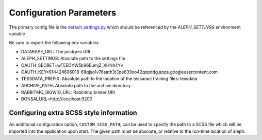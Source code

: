 Configuration Parameters
=======================

The primary config file is the `default_settings.py <https://github.com/CodeForAfrica/aleph/blob/master/aleph/default_settings.py>`_ which should be referenced by the `ALEPH_SETTINGS` environment variable

Be sure to export the following env variables:

- DATABASE_URL:   The postgres URI
- ALEPH_SETTINGS:  Absolute path to the settings file
- OAUTH_SECRET=wTEEOYW5b66EumjZ_XHNh4Yv
- OAUTH_KEY=914424606018-68qjso1v76sath3t3pe639oo42qopddg.apps.googleusercontent.com
- TESSDATA_PREFIX:  Absolute path to the location of the tessaract training files: tessdata
- ARCHIVE_PATH:  Absolute path to the archive directory.
- RABBITMQ_BIGWIG_URL:  Rabbitmq broker URI
- BONSAI_URL=http://localhost:9200



Configuring extra SCSS style information
--------------------------------------

An additional configuration option, ``CUSTOM_SCSS_PATH``, can be used to specify the path to
a SCSS file which will be imported into the application upon start. The given path must be 
absolute, or relative to the run-time location of aleph.
